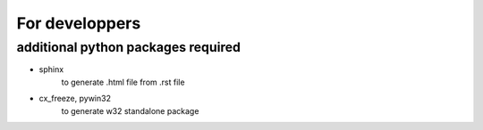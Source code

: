 ================
For developpers
================

additional python packages required
===================================

- sphinx
    to generate .html file from .rst file

- cx_freeze, pywin32
    to generate w32 standalone package

